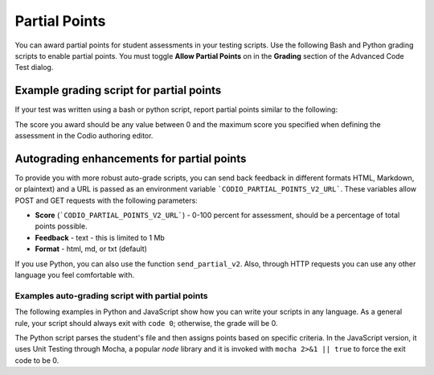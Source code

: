 .. meta::
   :description: Awarding partial points in your test script.
   
.. _partial-points:

Partial Points
==============
You can award partial points for student assessments in your testing scripts. Use the following Bash and Python grading scripts to enable partial points. You must toggle **Allow Partial Points** on in the **Grading** section of the Advanced Code Test dialog.

Example grading script for partial points
----------------------------------------------
If your test was written using a bash or python script, report partial points similar to the following:

.. tabs::

    .. code-tab:: bash

        POINTS=5
        curl -s "$CODIO_PARTIAL_POINTS_URL&points=${POINTS}" > /dev/null

    .. code-tab:: python 

        #!/usr/bin/env python

        import random
        import sys
        # import grade submit function
        sys.path.append('/usr/share/codio/assessments')
        from lib.grade import send_partial
        def main():
          # Execute the test on the student's code
          grade = random.randint(10, 50) 

          # Send the grade back to Codio with the penalty factor applied
          res = send_partial(int(round(grade)))
          exit( 0 if res else 1)

        main()


The score you award should be any value between 0 and the maximum score you specified when defining the assessment in the Codio authoring editor.

Autograding enhancements for partial points
-------------------------------------------
To provide you with more robust auto-grade scripts, you can send back feedback in different formats HTML, Markdown, or plaintext) and a URL is passed as an environment variable ```CODIO_PARTIAL_POINTS_V2_URL```. These variables allow POST and GET requests with the following parameters:


- **Score** (```CODIO_PARTIAL_POINTS_V2_URL```) - 0-100 percent for assessment, should be a percentage of total points possible. 
- **Feedback** - text - this is limited to 1 Mb
- **Format** - html, md, or txt (default)

If you use Python, you can also use the function ``send_partial_v2``. Also, through HTTP requests you can use any other language you feel comfortable with.

Examples auto-grading script with partial points
......................................................

The following examples in Python and JavaScript show how you can write your scripts in any language. As a general rule, your script should always exit with ``code 0``; otherwise, the grade will be 0.

The Python script parses the student's file and then assigns points based on specific criteria. In the JavaScript version, it uses Unit Testing through Mocha, a popular `node` library and it is invoked with ``mocha 2>&1 || true`` to force the exit code to be 0. 

.. tabs::

    .. code-tab:: python 

        import os, requests, random, re, io, subprocess, shutil, sys
        from subprocess import Popen, PIPE, STDOUT

        sys.path.append('/usr/share/codio/assessments')
        from lib.grade import send_partial_v2, FORMAT_V2_MD, FORMAT_V2_HTML, FORMAT_V2_TXT

        score = 0
        feedback = ""

        # Get student code

        with open('code/quizquestion2.c') as response:
          answer = response.read()

        # Check student code

        if re.search('pi.*=.*3.14',answer) and re.search('r.*=.*8',answer):
          feedback+="Correct variable initialization.\n"
          score+=5
        else:
          feedback+="Incorrect variable initialization.\n"

        if re.search('float.*pi',answer) and re.search('float.*r',answer):
          feedback+="Correct variable declaration.\n"
          score+=5
        else:
          feedback+="Incorrect variable declaration.\n"

        # Give final feedback to the student and scale up score to be out of 100

        feedback+= "<h2>On this question you earned " + str(score) + " out of 10</h2>"
        percent = (score/10)*100

        # Send grades back to Codio

        res = send_partial_v2(percent, feedback, FORMAT_V2_HTML)
        exit(0 if res else 1)

    .. code-tab:: javascript

        const assert = require('assert');

        const CODIO_PARTIAL_POINTS_V2_URL = process.env.CODIO_PARTIAL_POINTS_V2_URL;
        var points = 0;
        var total_tests = 2;
        var feedback = "";

        describe('Operations', function () {
          describe('Sum', function () {
            it('should return 2 for 1 + 1', function () {
              assert.equal(1 + 1, 2);
              points++;
              feedback += "<h2>Test 1 passed!</h2>"
            });
          });

          describe('Multiplication', function () {
            it('should return 4 for 2 x 2', function () {
              assert.equal(2 * 2, 4);
              points++;
              feedback += "<h2>Test 2 passed!</h2>"
            });
          });

          after(function () { // Runs once after all tests
            if (CODIO_PARTIAL_POINTS_V2_URL) {
              percentage = points/total_tests*100
              fetch(CODIO_PARTIAL_POINTS_V2_URL, {
                method: 'POST',
                headers: {
                  'Content-Type': 'application/x-www-form-urlencoded',
                },
                body: 'points=' + percentage + '&format=html&feedback=' + feedback,
              })
            }
          });
        });